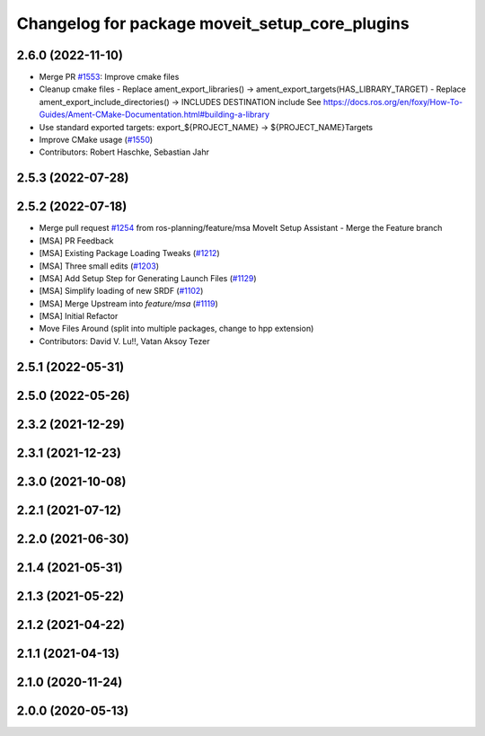 ^^^^^^^^^^^^^^^^^^^^^^^^^^^^^^^^^^^^^^^^^^^^^^^
Changelog for package moveit_setup_core_plugins
^^^^^^^^^^^^^^^^^^^^^^^^^^^^^^^^^^^^^^^^^^^^^^^

2.6.0 (2022-11-10)
------------------
* Merge PR `#1553 <https://github.com/ros-planning/moveit2/issues/1553>`_: Improve cmake files
* Cleanup cmake files
  - Replace ament_export_libraries() -> ament_export_targets(HAS_LIBRARY_TARGET)
  - Replace ament_export_include_directories() -> INCLUDES DESTINATION include
  See https://docs.ros.org/en/foxy/How-To-Guides/Ament-CMake-Documentation.html#building-a-library
* Use standard exported targets: export\_${PROJECT_NAME} -> ${PROJECT_NAME}Targets
* Improve CMake usage (`#1550 <https://github.com/ros-planning/moveit2/issues/1550>`_)
* Contributors: Robert Haschke, Sebastian Jahr

2.5.3 (2022-07-28)
------------------

2.5.2 (2022-07-18)
------------------
* Merge pull request `#1254 <https://github.com/ros-planning/moveit2/issues/1254>`_ from ros-planning/feature/msa
  MoveIt Setup Assistant - Merge the Feature branch
* [MSA] PR Feedback
* [MSA] Existing Package Loading Tweaks (`#1212 <https://github.com/ros-planning/moveit2/issues/1212>`_)
* [MSA] Three small edits (`#1203 <https://github.com/ros-planning/moveit2/issues/1203>`_)
* [MSA] Add Setup Step for Generating Launch Files (`#1129 <https://github.com/ros-planning/moveit2/issues/1129>`_)
* [MSA] Simplify loading of new SRDF (`#1102 <https://github.com/ros-planning/moveit2/issues/1102>`_)
* [MSA] Merge Upstream into `feature/msa` (`#1119 <https://github.com/ros-planning/moveit2/issues/1119>`_)
* [MSA] Initial Refactor
* Move Files Around (split into multiple packages, change to hpp extension)
* Contributors: David V. Lu!!, Vatan Aksoy Tezer

2.5.1 (2022-05-31)
------------------

2.5.0 (2022-05-26)
------------------

2.3.2 (2021-12-29)
------------------

2.3.1 (2021-12-23)
------------------

2.3.0 (2021-10-08)
------------------

2.2.1 (2021-07-12)
------------------

2.2.0 (2021-06-30)
------------------

2.1.4 (2021-05-31)
------------------

2.1.3 (2021-05-22)
------------------

2.1.2 (2021-04-22)
------------------

2.1.1 (2021-04-13)
------------------

2.1.0 (2020-11-24)
------------------

2.0.0 (2020-05-13)
------------------
